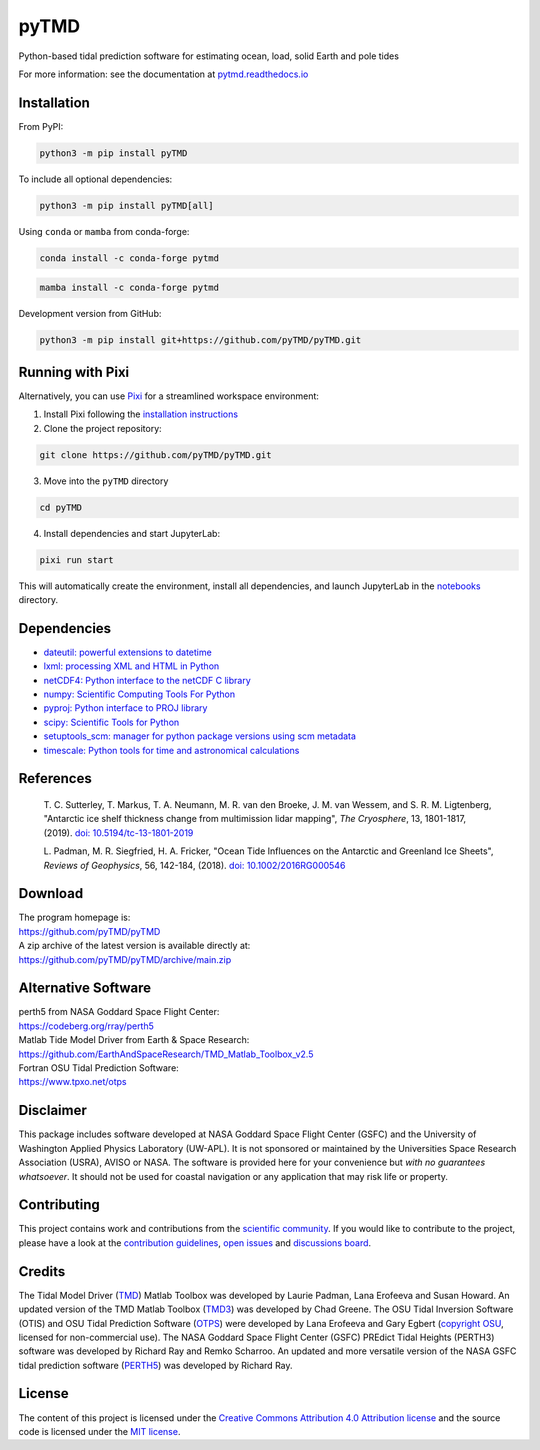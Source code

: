 =====
pyTMD
=====

|License|
|Documentation Status|
|PyPI|
|conda-forge|
|commits-since|
|zenodo|

.. |License| image:: https://img.shields.io/github/license/pyTMD/pyTMD
   :target: https://github.com/pyTMD/pyTMD/blob/main/LICENSE

.. |Documentation Status| image:: https://readthedocs.org/projects/pytmd/badge/?version=latest
   :target: https://pytmd.readthedocs.io/en/latest/?badge=latest

.. |PyPI| image:: https://img.shields.io/pypi/v/pyTMD.svg
   :target: https://pypi.python.org/pypi/pyTMD/

.. |conda-forge| image:: https://img.shields.io/conda/vn/conda-forge/pytmd
   :target: https://anaconda.org/conda-forge/pytmd

.. |commits-since| image:: https://img.shields.io/github/commits-since/pyTMD/pyTMD/latest
   :target: https://github.com/pyTMD/pyTMD/releases/latest

.. |zenodo| image:: https://zenodo.org/badge/DOI/10.5281/zenodo.5555395.svg
   :target: https://doi.org/10.5281/zenodo.5555395

Python-based tidal prediction software for estimating ocean, load, solid Earth and pole tides

For more information: see the documentation at `pytmd.readthedocs.io <https://pytmd.readthedocs.io/>`_

Installation
############

From PyPI:

.. code-block:: bash

   python3 -m pip install pyTMD

To include all optional dependencies:

.. code-block:: bash

   python3 -m pip install pyTMD[all]

Using ``conda`` or ``mamba`` from conda-forge:

.. code-block:: bash

   conda install -c conda-forge pytmd

.. code-block:: bash

   mamba install -c conda-forge pytmd

Development version from GitHub:

.. code-block:: bash

   python3 -m pip install git+https://github.com/pyTMD/pyTMD.git

Running with Pixi
#################

Alternatively, you can use `Pixi <https://pixi.sh/>`_ for a streamlined workspace environment:

1. Install Pixi following the `installation instructions <https://pixi.sh/latest/#installation>`_

2. Clone the project repository:

.. code-block:: bash

   git clone https://github.com/pyTMD/pyTMD.git

3. Move into the ``pyTMD`` directory

.. code-block:: bash

   cd pyTMD

4. Install dependencies and start JupyterLab:

.. code-block:: bash

   pixi run start

This will automatically create the environment, install all dependencies, and launch JupyterLab in the `notebooks <./doc/source/notebooks/>`_ directory.

Dependencies
############

- `dateutil: powerful extensions to datetime <https://dateutil.readthedocs.io/en/stable/>`_
- `lxml: processing XML and HTML in Python <https://pypi.python.org/pypi/lxml>`_
- `netCDF4: Python interface to the netCDF C library <https://unidata.github.io/netcdf4-python/>`_
- `numpy: Scientific Computing Tools For Python <https://www.numpy.org>`_
- `pyproj: Python interface to PROJ library <https://pypi.org/project/pyproj/>`_
- `scipy: Scientific Tools for Python <https://www.scipy.org/>`_
- `setuptools_scm: manager for python package versions using scm metadata <https://pypi.org/project/setuptools-scm>`_
- `timescale: Python tools for time and astronomical calculations <https://pypi.org/project/timescale/>`_

References
##########

    T. C. Sutterley, T. Markus, T. A. Neumann, M. R. van den Broeke, J. M. van Wessem, and S. R. M. Ligtenberg,
    "Antarctic ice shelf thickness change from multimission lidar mapping", *The Cryosphere*,
    13, 1801-1817, (2019). `doi: 10.5194/tc-13-1801-2019 <https://doi.org/10.5194/tc-13-1801-2019>`_

    L. Padman, M. R. Siegfried, H. A. Fricker,
    "Ocean Tide Influences on the Antarctic and Greenland Ice Sheets", *Reviews of Geophysics*,
    56, 142-184, (2018). `doi: 10.1002/2016RG000546 <https://doi.org/10.1002/2016RG000546>`_

Download
########

| The program homepage is:
| https://github.com/pyTMD/pyTMD
| A zip archive of the latest version is available directly at:
| https://github.com/pyTMD/pyTMD/archive/main.zip

Alternative Software
####################

| perth5 from NASA Goddard Space Flight Center:
| https://codeberg.org/rray/perth5
| Matlab Tide Model Driver from Earth & Space Research:
| https://github.com/EarthAndSpaceResearch/TMD_Matlab_Toolbox_v2.5
| Fortran OSU Tidal Prediction Software:
| https://www.tpxo.net/otps

Disclaimer
##########

This package includes software developed at NASA Goddard Space Flight Center (GSFC) and the University of Washington Applied Physics Laboratory (UW-APL).
It is not sponsored or maintained by the Universities Space Research Association (USRA), AVISO or NASA.
The software is provided here for your convenience but *with no guarantees whatsoever*.
It should not be used for coastal navigation or any application that may risk life or property.

Contributing
############

This project contains work and contributions from the `scientific community <./CONTRIBUTORS.rst>`_.
If you would like to contribute to the project, please have a look at the `contribution guidelines <./doc/source/getting_started/Contributing.rst>`_, `open issues <https://github.com/pyTMD/pyTMD/issues>`_ and `discussions board <https://github.com/pyTMD/pyTMD/discussions>`_.

Credits
#######

The Tidal Model Driver (`TMD <https://github.com/EarthAndSpaceResearch/TMD_Matlab_Toolbox_v2.5>`_) Matlab Toolbox was developed by Laurie Padman, Lana Erofeeva and Susan Howard.
An updated version of the TMD Matlab Toolbox (`TMD3 <https://github.com/chadagreene/Tide-Model-Driver>`_) was developed by Chad Greene.
The OSU Tidal Inversion Software (OTIS) and OSU Tidal Prediction Software (`OTPS <https://www.tpxo.net/otps>`_) were developed by Lana Erofeeva and Gary Egbert (`copyright OSU <https://www.tpxo.net/tpxo-products-and-registration>`_, licensed for non-commercial use).
The NASA Goddard Space Flight Center (GSFC) PREdict Tidal Heights (PERTH3) software was developed by Richard Ray and Remko Scharroo.
An updated and more versatile version of the NASA GSFC tidal prediction software (`PERTH5 <https://codeberg.org/rray/perth5>`_) was developed by Richard Ray.

License
#######

The content of this project is licensed under the `Creative Commons Attribution 4.0 Attribution license <https://creativecommons.org/licenses/by/4.0/>`_ and the source code is licensed under the `MIT license <LICENSE>`_.
